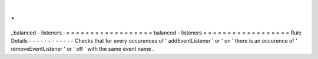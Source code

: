 .
.
_balanced
-
listeners
:
=
=
=
=
=
=
=
=
=
=
=
=
=
=
=
=
=
=
balanced
-
listeners
=
=
=
=
=
=
=
=
=
=
=
=
=
=
=
=
=
=
Rule
Details
-
-
-
-
-
-
-
-
-
-
-
-
Checks
that
for
every
occurences
of
'
addEventListener
'
or
'
on
'
there
is
an
occurence
of
'
removeEventListener
'
or
'
off
'
with
the
same
event
name
.
